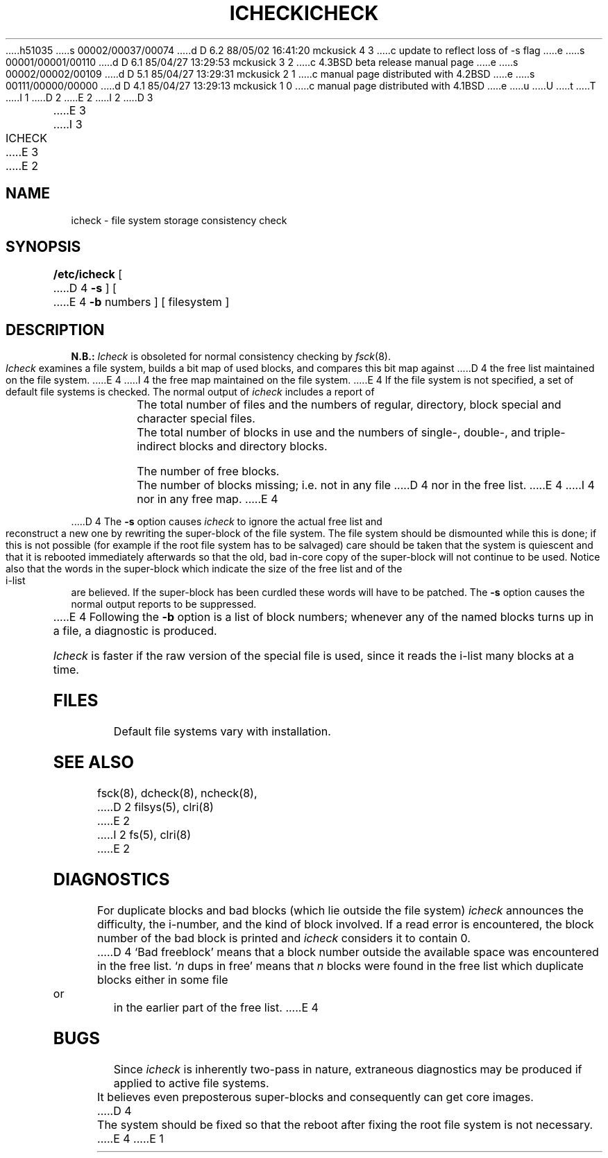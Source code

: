 h51035
s 00002/00037/00074
d D 6.2 88/05/02 16:41:20 mckusick 4 3
c update to reflect loss of -s flag
e
s 00001/00001/00110
d D 6.1 85/04/27 13:29:53 mckusick 3 2
c 4.3BSD beta release manual page
e
s 00002/00002/00109
d D 5.1 85/04/27 13:29:31 mckusick 2 1
c manual page distributed with 4.2BSD
e
s 00111/00000/00000
d D 4.1 85/04/27 13:29:13 mckusick 1 0
c manual page distributed with 4.1BSD
e
u
U
t
T
I 1
.\" Copyright (c) 1980 Regents of the University of California.
.\" All rights reserved.  The Berkeley software License Agreement
.\" specifies the terms and conditions for redistribution.
.\"
.\"	%W% (Berkeley) %G%
.\"
D 2
.TH ICHECK 8 "4/1/81"
E 2
I 2
D 3
.TH ICHECK 8  "4 February 1983"
E 3
I 3
.TH ICHECK 8 "%Q%"
E 3
E 2
.UC 4
.SH NAME
icheck \- file system storage consistency check
.SH SYNOPSIS
.B /etc/icheck
[
D 4
.B \-s
]  [
E 4
.B \-b
numbers ]
[ filesystem ]
.SH DESCRIPTION
.B N.B.:
.I Icheck
is obsoleted for normal consistency checking by
.IR fsck (8).
.PP
.I Icheck
examines a file system,
builds a bit map of used blocks,
and compares this bit map against
D 4
the free list maintained on the file system.
E 4
I 4
the free map maintained on the file system.
E 4
If the file system is not specified,
a set of default file systems
is checked.
The normal output of
.I icheck
includes a report of
.IP ""
The total number of files and the numbers of
regular, directory, block special and character special files.
.IP ""
The total number of blocks in use and the numbers of 
single-, double-, and triple-indirect blocks and directory blocks.
.IP ""
The number of free blocks.
.IP ""
The number of blocks missing; i.e. not in any file
D 4
nor in the free list.
E 4
I 4
nor in any free map.
E 4
.PP
D 4
The
.B \-s
option causes
.I icheck
to ignore the actual free list and reconstruct a new one
by rewriting the super-block of the file system.
The file system should be dismounted while this is done;
if this is not possible (for example if
the root file system has to be salvaged)
care should be taken that the system is quiescent and that
it is rebooted immediately afterwards so that the old, bad in-core
copy of the super-block will not continue to be used.
Notice also that
the words in the super-block
which indicate the size of the free list and of the
i-list are believed.
If the super-block has been curdled
these words will have to be patched.
The
.B \-s
option
causes the normal output reports to be suppressed.
.PP
E 4
Following the
.B \-b
option is a list of block numbers;
whenever any of the named blocks turns up in a file,
a diagnostic is produced.
.PP
.I Icheck
is faster if the raw version of the special file is used,
since it reads the i-list many blocks at a time.
.SH FILES
Default file systems vary with installation.
.SH "SEE ALSO"
fsck(8), dcheck(8), ncheck(8),
D 2
filsys(5), clri(8)
E 2
I 2
fs(5), clri(8)
E 2
.SH DIAGNOSTICS
For duplicate blocks
and bad blocks (which lie outside the file system)
.I icheck
announces the difficulty, the i-number, and the kind of block involved.
If a read error is encountered,
the block number of the bad block is printed and
.I icheck
considers it to contain 0.
D 4
`Bad freeblock' means that
a block number outside the available space was encountered in the free list.
`\fIn\fR dups in free'
means that
.IR n ""
blocks were found in the free list which
duplicate blocks either in some file or in the earlier part of the free list.
E 4
.SH BUGS
Since
.I icheck
is inherently two-pass in nature, extraneous diagnostics
may be produced if applied to active file systems.
.PP
It believes even preposterous super-blocks and
consequently can get core images.
D 4
.PP
The system should be fixed so that the reboot after fixing the root
file system is not necessary.
E 4
E 1
